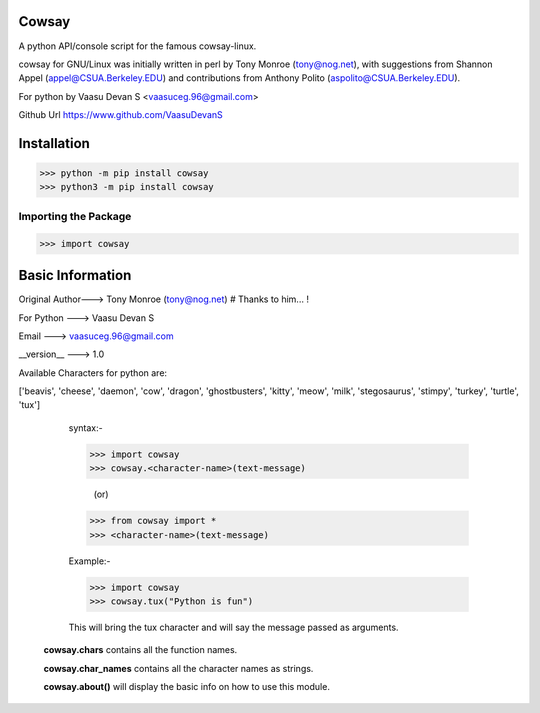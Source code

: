Cowsay
******

A python API/console script for the famous cowsay-linux. 

cowsay for GNU/Linux was initially written in perl by Tony Monroe (tony@nog.net), with suggestions from Shannon Appel (appel@CSUA.Berkeley.EDU) and contributions from Anthony Polito (aspolito@CSUA.Berkeley.EDU).

For python by Vaasu Devan S <vaasuceg.96@gmail.com>

Github Url https://www.github.com/VaasuDevanS

Installation
************

>>> python -m pip install cowsay
>>> python3 -m pip install cowsay

Importing the Package
=============================================

>>> import cowsay

Basic Information
******************

Original Author---> Tony Monroe (tony@nog.net)       # Thanks to him... !

For Python     ---> Vaasu Devan S

Email          ---> vaasuceg.96@gmail.com

__version__    ---> 1.0
            
       
Available Characters for python are:

['beavis', 'cheese', 'daemon', 'cow', 'dragon', 'ghostbusters', 'kitty', 'meow', 'milk', 'stegosaurus', 'stimpy', 'turkey', 'turtle', 'tux']

             
             syntax:-
             
             >>> import cowsay 
             >>> cowsay.<character-name>(text-message)
             
                            (or)
                            
             >>> from cowsay import *
             >>> <character-name>(text-message)
             
             Example:-
             
             >>> import cowsay
             >>> cowsay.tux("Python is fun")


             This will bring the tux character and will say the message passed as arguments.


            **cowsay.chars** contains all the function names.

            **cowsay.char_names** contains all the character names as strings.

            **cowsay.about()** will display the basic info on how to use this module.
